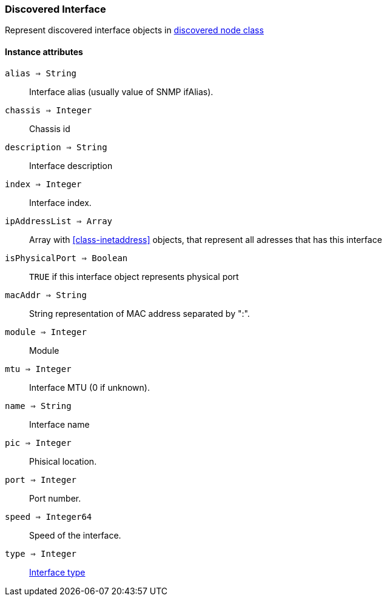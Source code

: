 [.nxsl-class]
[[class-discoveredinterface]]
=== Discovered Interface

Represent discovered interface objects in <<class-discoverednode,discovered node class>>

==== Instance attributes

`alias => String`::
Interface alias (usually value of SNMP ifAlias).

`chassis => Integer`::
Chassis id

`description => String`::
Interface description

`index => Integer`::
Interface index.

`ipAddressList => Array`::
Array with <<class-inetaddress>> objects, that represent all adresses that has this interface

`isPhysicalPort => Boolean`::
`TRUE` if this interface object represents physical port

`macAddr => String`::
String representation of MAC address separated by ":".

`module => Integer`::
Module

`mtu => Integer`::
Interface MTU (0 if unknown).

`name => String`::
Interface name

`pic => Integer`::
Phisical location.

`port => Integer`::
Port number.

`speed => Integer64`::
Speed of the interface.

`type => Integer`::
<<enum-interface-types,Interface type>>
